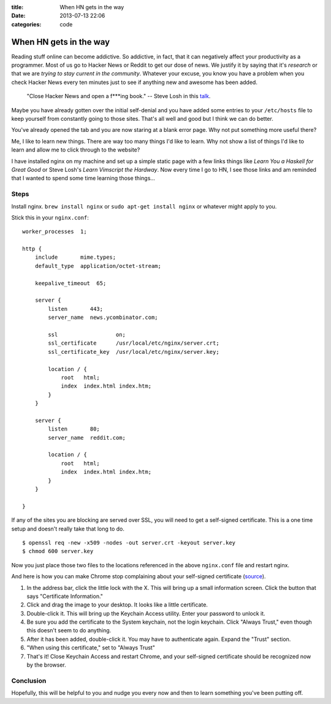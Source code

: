 :title: When HN gets in the way
:date: 2013-07-13 22:06
:categories: code

When HN gets in the way
=======================

Reading stuff online can become addictive.  So addictive, in fact, that it can
negatively affect your productivity as a programmer.  Most of us go to Hacker
News or Reddit to get our dose of news.  We justify it by saying that it's
*research* or that we are *trying to stay current in the community*.  Whatever
your excuse, you know you have a problem when you check Hacker News every ten
minutes just to see if anything new and awesome has been added.

    "Close Hacker News and open a f***ing book."
    -- Steve Losh in this `talk`_.

.. _talk: http://devslovebacon.com/conferences/bacon-2012/talks/eve-working-around-evolution

Maybe you have already gotten over the initial self-denial and you have added
some entries to your ``/etc/hosts`` file to keep yourself from constantly going
to those sites.  That's all well and good but I think we can do better.

You've already opened the tab and you are now staring at a blank error page.
Why not put something more useful there?

Me, I like to learn new things.  There are way too many things I'd like to
learn.  Why not show a list of things I'd like to learn and allow me to click
through to the website?

I have installed nginx on my machine and set up a simple static page with a few
links things like *Learn You a Haskell for Great Good* or Steve Losh's *Learn
Vimscript the Hardway*.  Now every time I go to HN, I see those links and am
reminded that I wanted to spend some time learning those things...

.. image:: /media/img/hn_nginx.png

Steps
-----

Install nginx.  ``brew install nginx`` or ``sudo apt-get install nginx`` or
whatever might apply to you.

Stick this in your ``nginx.conf``:

::

    worker_processes  1;

    http {
        include       mime.types;
        default_type  application/octet-stream;

        keepalive_timeout  65;

        server {
            listen       443;
            server_name  news.ycombinator.com;

            ssl                  on;
            ssl_certificate      /usr/local/etc/nginx/server.crt;
            ssl_certificate_key  /usr/local/etc/nginx/server.key;

            location / {
                root   html;
                index  index.html index.htm;
            }
        }

        server {
            listen       80;
            server_name  reddit.com;

            location / {
                root   html;
                index  index.html index.htm;
            }
        }

    }

If any of the sites you are blocking are served over SSL, you will need to get
a self-signed certificate.  This is a one time setup and doesn't really take
that long to do.

::

    $ openssl req -new -x509 -nodes -out server.crt -keyout server.key
    $ chmod 600 server.key

Now you just place those two files to the locations referenced in the above
``nginx.conf`` file and restart nginx.

And here is how you can make Chrome stop complaining about your self-signed
certificate (source_).

.. _source: http://www.robpeck.com/2010/10/google-chrome-mac-os-x-and-self-signed-ssl-certificates/

1.  In the address bar, click the little lock with the X. This will bring up a
    small information screen. Click the button that says "Certificate
    Information."

2.  Click and drag the image to your desktop. It looks like a little
    certificate.

3.  Double-click it. This will bring up the Keychain Access utility. Enter your
    password to unlock it.

4.  Be sure you add the certificate to the System keychain, not the login
    keychain. Click "Always Trust," even though this doesn't seem to do
    anything.

5.  After it has been added, double-click it. You may have to authenticate
    again. Expand the "Trust" section.

6.  "When using this certificate," set to "Always Trust"

7.  That's it! Close Keychain Access and restart Chrome, and your self-signed
    certificate should be recognized now by the browser.

Conclusion
----------

Hopefully, this will be helpful to you and nudge you every now and then to
learn something you've been putting off.
